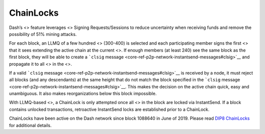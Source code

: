 ChainLocks
**********

Dash’s <> feature leverages <> Signing Requests/Sessions to reduce
uncertainty when receiving funds and remove the possibility of 51%
mining attacks.

For each block, an LLMQ of a few hundred <> (300-400) is selected and
each participating member signs the first <> that it sees extending the
active chain at the current <>. If enough members (at least 240) see the
same block as the first block, they will be able to create a ```clsig``
message <core-ref-p2p-network-instantsend-messages#clsig>`__ and
propagate it to all <> in the <>.

If a valid ```clsig``
message <core-ref-p2p-network-instantsend-messages#clsig>`__ is received
by a node, it must reject all blocks (and any descendants) at the same
height that do not match the block specified in the ```clsig``
message <core-ref-p2p-network-instantsend-messages#clsig>`__. This makes
the decision on the active chain quick, easy and unambiguous. It also
makes reorganizations below this block impossible.

With LLMQ-based <>, a ChainLock is only attempted once all <> in the
block are locked via InstantSend. If a block contains unlocked
transactions, retroactive InstantSend locks are established prior to a
ChainLock.

ChainLocks have been active on the Dash network since block 1088640 in
June of 2019. Please read `DIP8
ChainLocks <https://github.com/dashpay/dips/blob/master/dip-0008.md>`__
for additional details.
